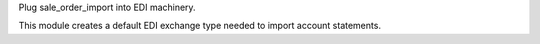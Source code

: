 Plug sale_order_import into EDI machinery.

This module creates a default EDI exchange type needed to import account statements.
